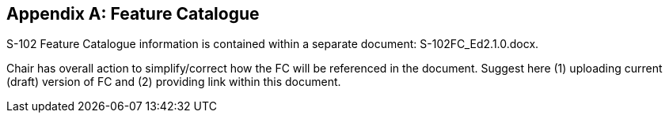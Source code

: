 
[[annex-feature-catalogue]]
[appendix,obligation="informative"]
== Feature Catalogue

S-102 Feature Catalogue information is contained within a separate document: S-102FC_Ed2.1.0.docx.

[reviewer=Lawrence Haynes Haselmaier]
****
Chair has overall action to simplify/correct how the FC will be referenced in the document. Suggest here (1) uploading current (draft) version of FC and (2) providing link within this document.
****
